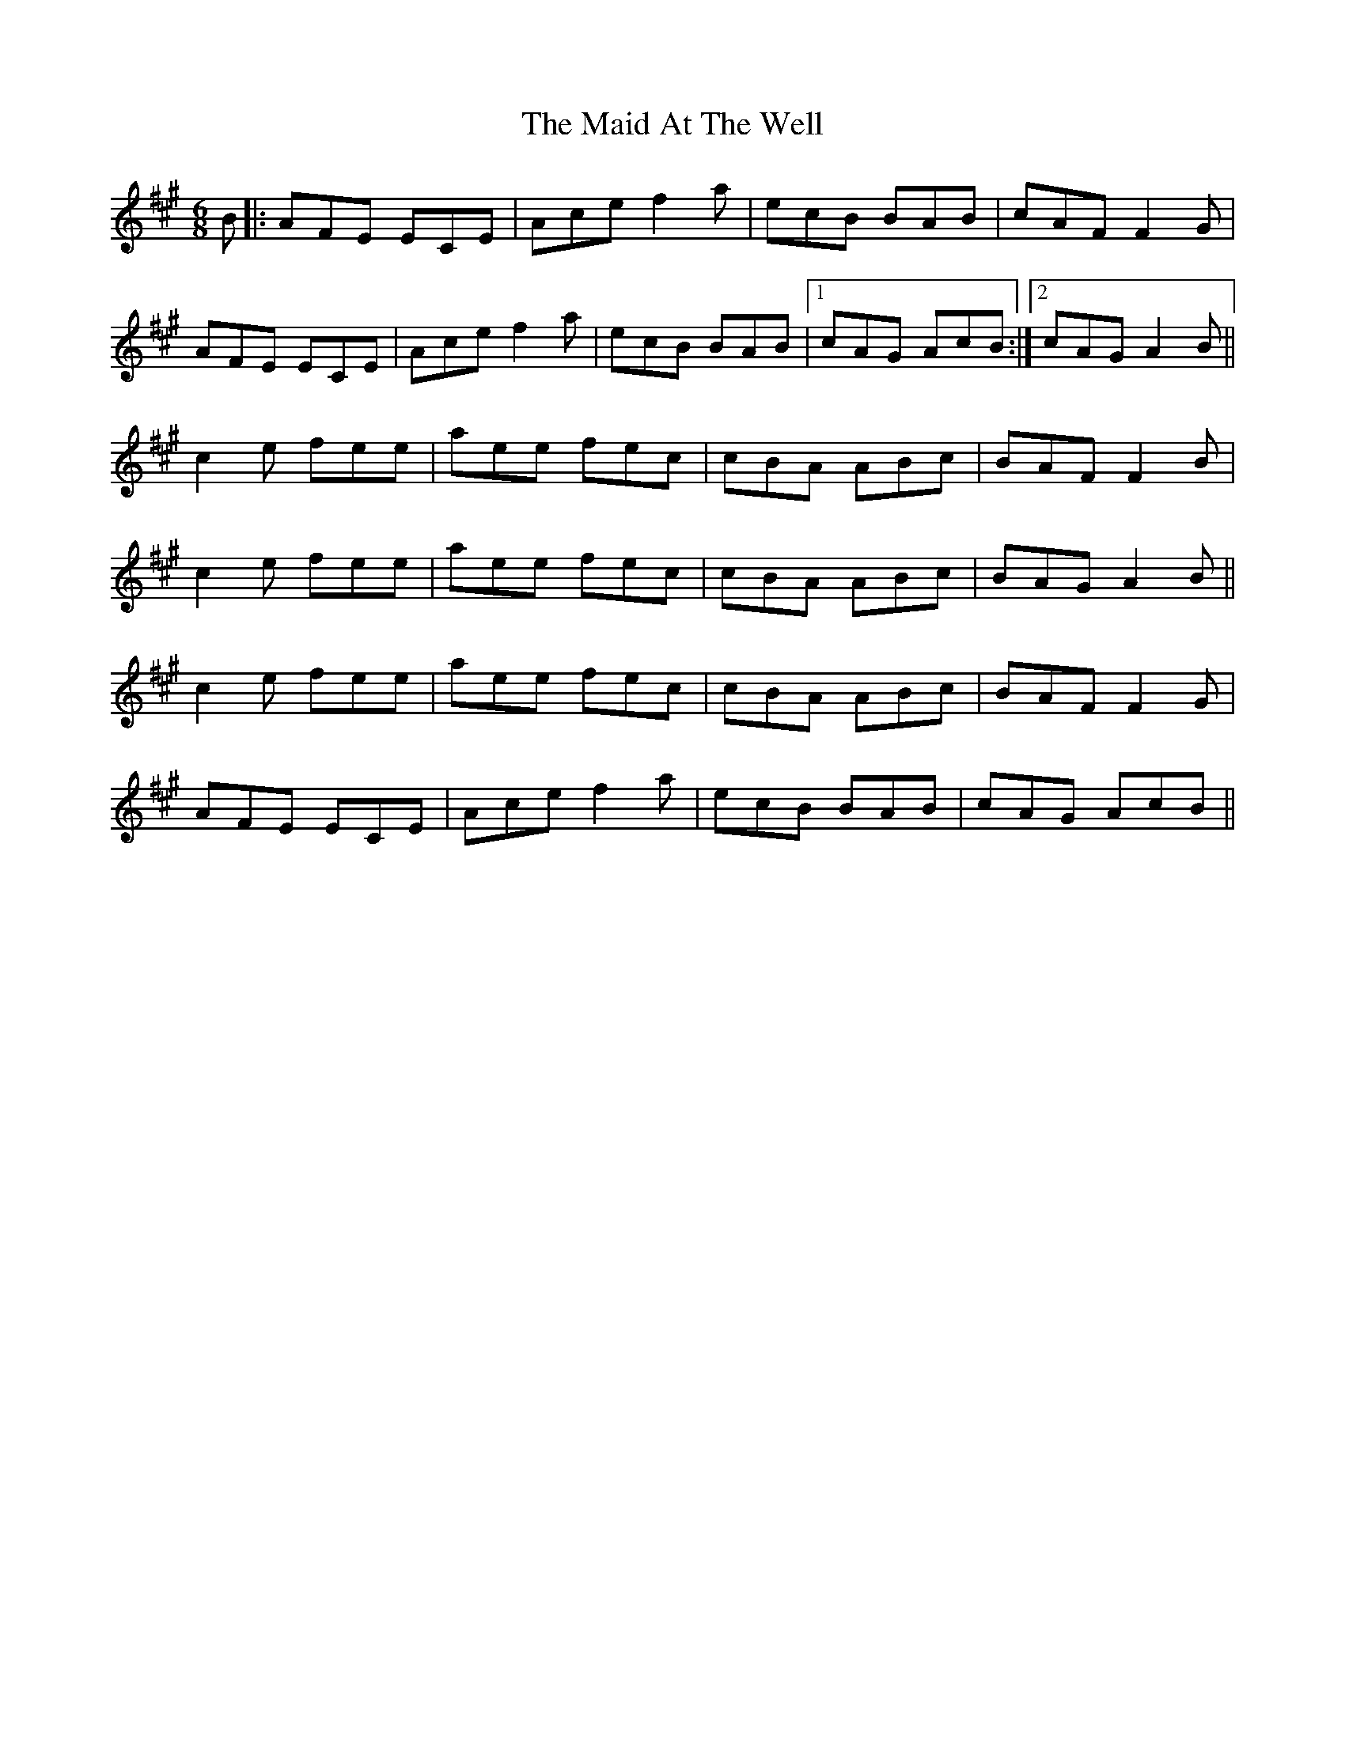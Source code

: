 X: 24922
T: Maid At The Well, The
R: jig
M: 6/8
K: Amajor
B|:AFE ECE|Ace f2a|ecB BAB|cAF F2G|
AFE ECE|Ace f2a|ecB BAB|1 cAG AcB:|2 cAG A2 B||
c2e fee|aee fec|cBA ABc|BAF F2B|
c2e fee|aee fec|cBA ABc|BAG A2B||
c2e fee|aee fec|cBA ABc|BAF F2G|
AFE ECE|Ace f2a|ecB BAB|cAG AcB||

